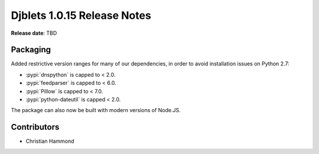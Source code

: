 .. default-intersphinx:: django1.6 djblets1.0


============================
Djblets 1.0.15 Release Notes
============================

**Release date**: TBD


Packaging
=========

Added restrictive version ranges for many of our dependencies, in order to
avoid installation issues on Python 2.7:

* :pypi:`dnspython` is capped to < 2.0.
* :pypi:`feedparser` is capped to < 6.0.
* :pypi:`Pillow` is capped to < 7.0.
* :pypi:`python-dateutil` is capped < 2.0.

The package can also now be built with modern versions of Node.JS.


Contributors
============

* Christian Hammond
